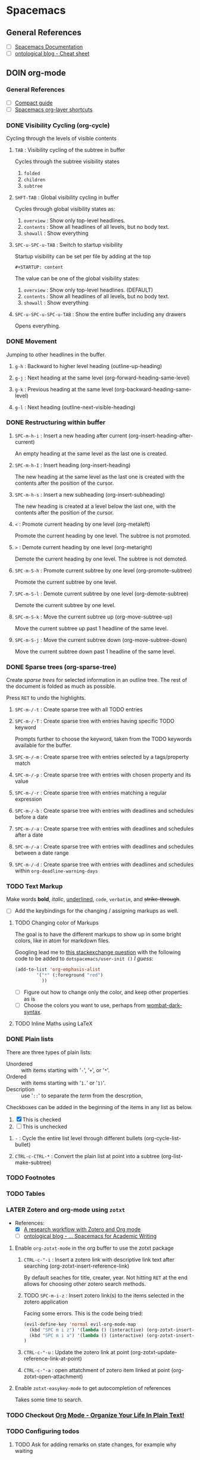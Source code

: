 #+startup: overview
#+startup: indent
#+todo: IDEA TODO DOIN WAIT | DONE CANC
#+property: COOKIE_DATA recursive
#+author: Abdullah

* Spacemacs
** General References
- [ ] [[http://spacemacs.org/doc/DOCUMENTATION][Spacemacs Documentation]]
- [ ] [[https://ontologicalblog.com/spacemacs-cheat-sheet-1/][ontological blog - Cheat sheet]]
** DOIN org-mode
*** General References
   - [ ] [[http://orgmode.org/guide/][Compact guide]]
   - [ ] [[http://spacemacs.org/layers/+emacs/org/README.html][Spacemacs org-layer shortcuts]]

*** DONE Visibility Cycling (org-cycle)
CLOSED: [2017-03-25 Sat 17:09]
Cycling through the levels of visible contents
**** =TAB= : Visibility cycling of the subtree in buffer
Cycles through the subtree visibility states
1. =folded=
2. =children=
3. =subtree=
**** =SHFT-TAB= : Global visibility cycling in buffer
     Cycles through global visibility states as:
     1. =overview= : Show only top-level headlines.
     2. =contents= : Show all headlines of all levels, but no body text.
     3. =showall= : Show everything

**** =SPC-u-SPC-u-TAB= : Switch to startup visibility
Startup visibility can be set per file by adding at the top

=#+STARTUP: content=

The value can be one of the global visibility states:
1. =overview= : Show only top-level headlines. (DEFAULT)
2. =contents= : Show all headlines of all levels, but no body text.
3. =showall= : Show everything
**** =SPC-u-SPC-u-SPC-u-TAB= : Show the entire buffer including any drawers
Opens everything.
*** DONE Movement
CLOSED: [2017-03-25 Sat 17:09]
Jumping to other headlines in the buffer.
**** =g-h= : Backward to higher level heading (outline-up-heading)
**** =g-j= : Next heading at the same level (org-forward-heading-same-level)
**** =g-k= : Previous heading at the same level (org-backward-heading-same-level)

**** =g-l= : Next heading (outline-next-visible-heading)
*** DONE Restructuring within buffer
CLOSED: [2017-03-25 Sat 19:55]
**** =SPC-m-h-i= : Insert a new heading after current (org-insert-heading-after-current)
An empty heading at the same level as the last one is created.
**** =SPC-m-h-I= : Insert heading (org-insert-heading)
The new heading at the same level as the last one is created with the contents after the position of the cursor.
**** =SPC-m-h-s= : Insert a new subheading (org-insert-subheading)
The new heading is created at a level below the last one, with the contents after the position of the cursor.
**** =<= : Promote current heading by one level (org-metaleft)
Promote the current heading by one level. The subtree is not promoted.
**** =>= : Demote current heading by one level (org-metaright)
Demote the current heading by one level. The subtree is not demoted.
**** =SPC-m-S-h= : Promote current subtree by one level (org-promote-subtree)
Promote the current subtree by one level.
**** =SPC-m-S-l= : Demote current subtree by one level (org-demote-subtree)
Demote the current subtree by one level.
**** =SPC-m-S-k= : Move the current subtree up (org-move-subtree-up)
Move the current subtree up past 1 headline of the same level.
**** =SPC-m-S-j= : Move the current subtree down (org-move-subtree-down)
Move the current subtree down past 1 headline of the same level.
*** DONE Sparse trees (org-sparse-tree)
CLOSED: [2017-03-25 Sat 20:14]
Create /sparse trees/ for selected information in an outline tree.
The rest of the document is folded as much as possible.

Press =RET= to undo the highlights.
**** =SPC-m-/-t= : Create sparse tree with all TODO entries
**** =SPC-m-/-T= : Create sparse tree with entries having specific TODO keyword
Prompts further to choose the keyword, taken from the TODO keywords available for the buffer.
**** =SPC-m-/-m= : Create sparse tree with entries selected by a tags/property match
**** =SPC-m-/-p= : Create sparse tree with entries with chosen property and its value
**** =SPC-m-/-r= : Create sparse tree with entries matching a regular expression
**** =SPC-m-/-b= : Create sparse tree with entries with deadlines and schedules before a date
**** =SPC-m-/-a= : Create sparse tree with entries with deadlines and schedules after a date
**** =SPC-m-/-a= : Create sparse tree with entries with deadlines and schedules between a date range
**** =SPC-m-/-d= : Create sparse tree with entries with deadlines and schedules within =org-deadline-warning-days=
*** TODO Text Markup
Make words *bold*, /italic/, _underlined_, =code=, ~verbatim~, and +strike-through+.

- [ ] Add the keybindings for the changing / assigning markups as well.
**** TODO Changing color of Markups
The goal is to have the different markups to show up in some bright colors, like in atom for markdown files.

Googling lead me to [[http://emacs.stackexchange.com/questions/5889/how-to-highlight-text-permanently-in-org-mode][this stackexchange question]] with the following code to be added to =dotspacemacs/user-init ()= /I guess/:

#+NAME: change color of markups
#+BEGIN_SRC emacs-lisp
(add-to-list 'org-emphasis-alist
        '("*" (:foreground "red")
          ))
#+END_SRC

- [ ] Figure out how to change only the color, and keep other properties as is
- [ ] Choose the colors you want to use, perhaps from [[https://github.com/promek/wombat-dark-syntax/blob/master/styles/colors.less][wombat-dark-syntax]].
**** TODO Inline Maths using LaTeX
*** DONE Plain lists
CLOSED: [2017-03-26 Sun 17:08]
There are three types of plain lists:
- Unordered :: with items starting with '=-=', '=+=', or '=*='.
- Ordered :: with items starting with '=1.=' or '=1)='.
- Description :: use '=::=' to separate the /term/ from the descrption,

Checkboxes can be added in the beginning of the items in any list as below.
1. [X] This is checked
2. [ ] This is unchecked
**** =-= : Cycle the entire list level through different bullets (org-cycle-list-bullet)
**** =CTRL-c-CTRL-*= : Convert the plain list at point into a subtree (org-list-make-subtree)
*** TODO Footnotes
*** TODO Tables
*** LATER Zotero and org-mode using ~zotxt~
- References:
  + [X] [[http://www.mkbehr.com/posts/a-research-workflow-with-zotero-and-org-mode/][A research workflow with Zotero and Org mode]]
  + [ ] [[https://ontologicalblog.com/home/part-2/][ontological blog - ... Spacemacs for Academic Writing]]
**** Enable ~org-zotxt-mode~ in the org buffer to use the zotxt package
***** =CTRL-c-"-i= : Insert a zotero link with descriptive link text after searching (org-zotxt-insert-reference-link)
By default seaches for title, creater, year.
Not hitting =RET= at the end allows for choosing other zotero search methods.
***** TODO =SPC-m-i-z= : Insert zotero link(s) to the items selected in the zotero application
Facing some errors. This is the code being tried:
#+BEGIN_SRC emacs-lisp
(evil-define-key 'normal evil-org-mode-map
  (kbd "SPC m i z") '(lambda () (interactive) (org-zotxt-insert-reference-link '(4)))  ;; insert selected in zotero
  (kbd "SPC m i a") '(lambda () (interactive) (org-zotxt-insert-reference-link '(1)))  ;; allow choosing
)

#+END_SRC
***** =CTRL-c-"-u= : Update the zotero link at point (org-zotxt-update-reference-link-at-point)
***** =CTRL-c-"-a= : open attatchment of zotero item linked at point (org-zotxt-open-attachment)
**** Enable ~zotxt-easykey-mode~ to get autocompletion of references
Takes some time to search.
*** TODO Checkout [[http://doc.norang.ca/org-mode.html][Org Mode - Organize Your Life In Plain Text!]]
*** TODO Configuring todos
**** TODO Ask for adding remarks on state changes, for example why waiting
** TODO Checkout [[https://gist.github.com/526avijitgupta/fd058b3f61a5d23df667][spacemacs-cheatsheet]]
** TODO May be also watch [[https://youtu.be/ZFV5EqpZ6_s?list=PLrJ2YN5y27KLhd3yNs2dR8_inqtEiEweE][ABC's playlist]] for more spacemacs shortcuts
** TODO Checkout [[http://orgmode.org/manual/Easy-Templates.html][templates]] for source blocks
For auto completing the begin end of source blocks and others. Also Quote Blocks

Essentially, use one of the following after a '<' and hit tab

|----------+--------------------|
| Selector | for                |
|----------+--------------------|
| s        | #+BEGIN_SRC ...    |
| q        | #+BEGIN_QUOTE ...  |
| l        | #+BEGIN_LATEX ...  |
| c        | #+BEGIN_CENTER ... |
| L        | #+LaTeX:           |
|----------+--------------------|
* MacOS Terminal

** Get all files currently open by all processes
- [[http://stackoverflow.com/questions/8317177/see-what-process-is-using-a-file-in-mac-os-x][Reference]]
- use =lsof= to list all open files, and pipe through =grep= to filter.
* Python
** Better Factorial
#+BEGIN_SRC python
def factorial(x):
    res = 1
    while x > 1:
        res *= x
        x -= 1

    return x
#+END_SRC

* Julia
#+BEGIN_SRC julia
println(1 + 1)
#+END_SRC

* General
** unicode for Bismillah
U+FDFD

﷽


#+BEGIN_SRC python
print('\ufdfd')
#+END_SRC

'
